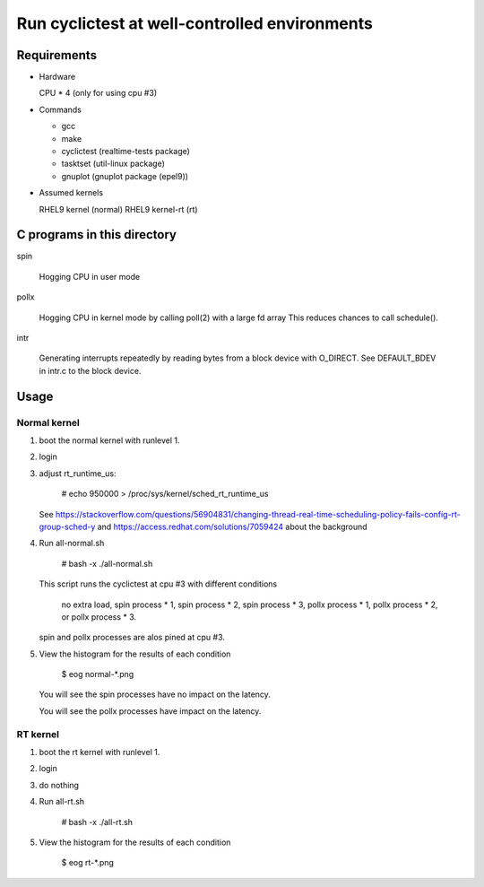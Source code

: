 Run cyclictest at well-controlled environments
==============================================

Requirements
----------------------------------------------

* Hardware

  CPU * 4 (only for using cpu #3)

* Commands

  - gcc
  - make
  - cyclictest (realtime-tests package)
  - tasktset   (util-linux package)
  - gnuplot    (gnuplot package (epel9))

* Assumed kernels

  RHEL9 kernel     (normal)
  RHEL9 kernel-rt  (rt)


C programs in this directory
----------------------------------------------
spin

	Hogging CPU in user mode

pollx

	Hogging CPU in kernel mode by calling poll(2) with a large fd array
	This reduces chances to call schedule().

intr

	Generating interrupts repeatedly by reading bytes from a block device
	with O_DIRECT. See DEFAULT_BDEV in intr.c to the block device.

Usage
----------------------------------------------

Normal kernel
..............................................

1. boot the normal kernel with runlevel 1.
2. login
3. adjust rt_runtime_us:

      # echo 950000 > /proc/sys/kernel/sched_rt_runtime_us

   See https://stackoverflow.com/questions/56904831/changing-thread-real-time-scheduling-policy-fails-config-rt-group-sched-y
   and https://access.redhat.com/solutions/7059424
   about the background

4. Run all-normal.sh

      # bash -x ./all-normal.sh

   This script runs the cyclictest at cpu #3 with
   different conditions

      no extra load,
      spin  process * 1,
      spin  process * 2,
      spin  process * 3,
      pollx process * 1,
      pollx process * 2, or
      pollx process * 3.

   spin and pollx processes are alos pined at cpu #3.

5. View the histogram for the results of each condition

      $ eog normal-*.png

   You will see the spin processes have no impact on
   the latency.

   You will see the pollx processes have impact on
   the latency.


RT kernel
..............................................

1. boot the rt kernel with runlevel 1.
2. login
3. do nothing
4. Run all-rt.sh

      # bash -x ./all-rt.sh

5. View the histogram for the results of each condition

      $ eog rt-*.png
